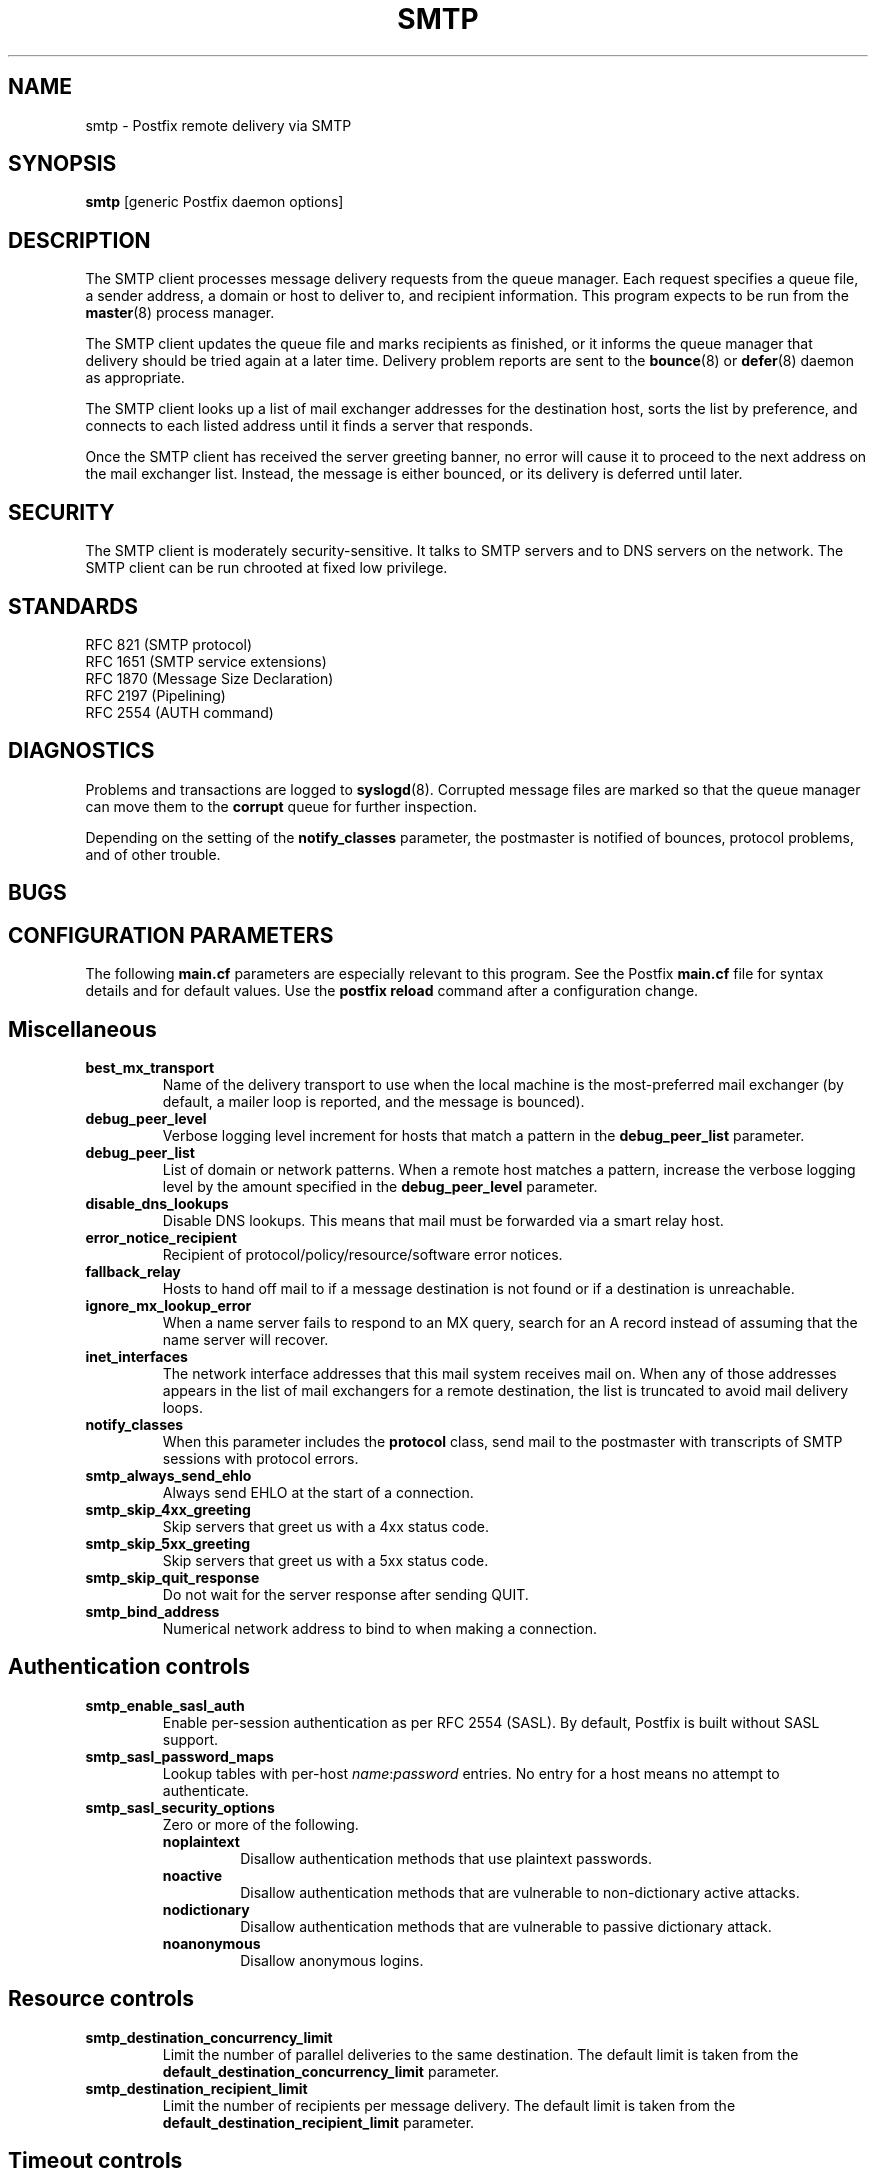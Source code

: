 .TH SMTP 8 
.ad
.fi
.SH NAME
smtp
\-
Postfix remote delivery via SMTP
.SH SYNOPSIS
.na
.nf
\fBsmtp\fR [generic Postfix daemon options]
.SH DESCRIPTION
.ad
.fi
The SMTP client processes message delivery requests from
the queue manager. Each request specifies a queue file, a sender
address, a domain or host to deliver to, and recipient information.
This program expects to be run from the \fBmaster\fR(8) process
manager.

The SMTP client updates the queue file and marks recipients
as finished, or it informs the queue manager that delivery should
be tried again at a later time. Delivery problem reports are sent
to the \fBbounce\fR(8) or \fBdefer\fR(8) daemon as appropriate.

The SMTP client looks up a list of mail exchanger addresses for
the destination host, sorts the list by preference, and connects
to each listed address until it finds a server that responds.

Once the SMTP client has received the server greeting banner, no
error will cause it to proceed to the next address on the mail
exchanger list. Instead, the message is either bounced, or its
delivery is deferred until later.
.SH SECURITY
.na
.nf
.ad
.fi
The SMTP client is moderately security-sensitive. It talks to SMTP
servers and to DNS servers on the network. The SMTP client can be
run chrooted at fixed low privilege.
.SH STANDARDS
.na
.nf
RFC 821 (SMTP protocol)
RFC 1651 (SMTP service extensions)
RFC 1870 (Message Size Declaration)
RFC 2197 (Pipelining)
RFC 2554 (AUTH command)
.SH DIAGNOSTICS
.ad
.fi
Problems and transactions are logged to \fBsyslogd\fR(8).
Corrupted message files are marked so that the queue manager can
move them to the \fBcorrupt\fR queue for further inspection.

Depending on the setting of the \fBnotify_classes\fR parameter,
the postmaster is notified of bounces, protocol problems, and of
other trouble.
.SH BUGS
.ad
.fi
.SH CONFIGURATION PARAMETERS
.na
.nf
.ad
.fi
The following \fBmain.cf\fR parameters are especially relevant to
this program. See the Postfix \fBmain.cf\fR file for syntax details
and for default values. Use the \fBpostfix reload\fR command after
a configuration change.
.SH Miscellaneous
.ad
.fi
.IP \fBbest_mx_transport\fR
Name of the delivery transport to use when the local machine
is the most-preferred mail exchanger (by default, a mailer
loop is reported, and the message is bounced).
.IP \fBdebug_peer_level\fR
Verbose logging level increment for hosts that match a
pattern in the \fBdebug_peer_list\fR parameter.
.IP \fBdebug_peer_list\fR
List of domain or network patterns. When a remote host matches
a pattern, increase the verbose logging level by the amount
specified in the \fBdebug_peer_level\fR parameter.
.IP \fBdisable_dns_lookups\fR
Disable DNS lookups. This means that mail must be forwarded
via a smart relay host.
.IP \fBerror_notice_recipient\fR
Recipient of protocol/policy/resource/software error notices.
.IP \fBfallback_relay\fR
Hosts to hand off mail to if a message destination is not found
or if a destination is unreachable.
.IP \fBignore_mx_lookup_error\fR
When a name server fails to respond to an MX query, search for an
A record instead of assuming that the name server will recover.
.IP \fBinet_interfaces\fR
The network interface addresses that this mail system receives
mail on. When any of those addresses appears in the list of mail
exchangers for a remote destination, the list is truncated to
avoid mail delivery loops.
.IP \fBnotify_classes\fR
When this parameter includes the \fBprotocol\fR class, send mail to the
postmaster with transcripts of SMTP sessions with protocol errors.
.IP \fBsmtp_always_send_ehlo\fR
Always send EHLO at the start of a connection.
.IP \fBsmtp_skip_4xx_greeting\fR
Skip servers that greet us with a 4xx status code.
.IP \fBsmtp_skip_5xx_greeting\fR
Skip servers that greet us with a 5xx status code.
.IP \fBsmtp_skip_quit_response\fR
Do not wait for the server response after sending QUIT.
.IP \fBsmtp_bind_address\fR
Numerical network address to bind to when making a connection.
.SH "Authentication controls"
.IP \fBsmtp_enable_sasl_auth\fR
Enable per-session authentication as per RFC 2554 (SASL).
By default, Postfix is built without SASL support.
.IP \fBsmtp_sasl_password_maps\fR
Lookup tables with per-host \fIname\fR:\fIpassword\fR entries.
No entry for a host means no attempt to authenticate.
.IP \fBsmtp_sasl_security_options\fR
Zero or more of the following.
.RS
.IP \fBnoplaintext\fR
Disallow authentication methods that use plaintext passwords.
.IP \fBnoactive\fR
Disallow authentication methods that are vulnerable to non-dictionary
active attacks.
.IP \fBnodictionary\fR
Disallow authentication methods that are vulnerable to passive
dictionary attack.
.IP \fBnoanonymous\fR
Disallow anonymous logins.
.RE
.SH "Resource controls"
.ad
.fi
.IP \fBsmtp_destination_concurrency_limit\fR
Limit the number of parallel deliveries to the same destination.
The default limit is taken from the
\fBdefault_destination_concurrency_limit\fR parameter.
.IP \fBsmtp_destination_recipient_limit\fR
Limit the number of recipients per message delivery.
The default limit is taken from the
\fBdefault_destination_recipient_limit\fR parameter.
.SH "Timeout controls"
.ad
.fi
.IP \fBsmtp_connect_timeout\fR
Timeout in seconds for completing a TCP connection. When no
connection can be made within the deadline, the SMTP client
tries the next address on the mail exchanger list.
.IP \fBsmtp_helo_timeout\fR
Timeout in seconds for receiving the SMTP greeting banner.
When the server drops the connection without sending a
greeting banner, or when it sends no greeting banner within the
deadline, the SMTP client tries the next address on the mail
exchanger list.
.IP \fBsmtp_helo_timeout\fR
Timeout in seconds for sending the \fBHELO\fR command, and for
receiving the server response.
.IP \fBsmtp_mail_timeout\fR
Timeout in seconds for sending the \fBMAIL FROM\fR command, and for
receiving the server response.
.IP \fBsmtp_rcpt_timeout\fR
Timeout in seconds for sending the \fBRCPT TO\fR command, and for
receiving the server response.
.IP \fBsmtp_data_init_timeout\fR
Timeout in seconds for sending the \fBDATA\fR command, and for
receiving the server response.
.IP \fBsmtp_data_xfer_timeout\fR
Timeout in seconds for sending the message content.
.IP \fBsmtp_data_done_timeout\fR
Timeout in seconds for sending the "\fB.\fR" command, and for
receiving the server response. When no response is received, a
warning is logged that the mail may be delivered multiple times.
.IP \fBsmtp_quit_timeout\fR
Timeout in seconds for sending the \fBQUIT\fR command, and for
receiving the server response.
.SH SEE ALSO
.na
.nf
bounce(8) non-delivery status reports
master(8) process manager
qmgr(8) queue manager
syslogd(8) system logging
.SH LICENSE
.na
.nf
.ad
.fi
The Secure Mailer license must be distributed with this software.
.SH AUTHOR(S)
.na
.nf
Wietse Venema
IBM T.J. Watson Research
P.O. Box 704
Yorktown Heights, NY 10598, USA
